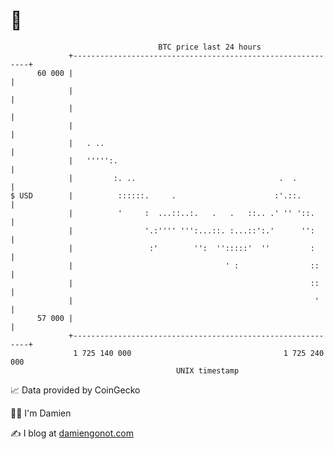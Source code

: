 * 👋

#+begin_example
                                    BTC price last 24 hours                    
                +------------------------------------------------------------+ 
         60 000 |                                                            | 
                |                                                            | 
                |                                                            | 
                |                                                            | 
                |   . ..                                                     | 
                |   ''''':.                                                  | 
                |         :. ..                                .  .          | 
   $ USD        |          ::::::.     .                      :'.::.         | 
                |          '     :  ...::..:.   .   .   ::.. .' '' '::.      | 
                |                '.:'''' ''':...::. :...::':.'      '':      | 
                |                 :'        '':  '':::::'  ''         :      | 
                |                                  ' :                ::     | 
                |                                                     ::     | 
                |                                                      '     | 
         57 000 |                                                            | 
                +------------------------------------------------------------+ 
                 1 725 140 000                                  1 725 240 000  
                                        UNIX timestamp                         
#+end_example
📈 Data provided by CoinGecko

🧑‍💻 I'm Damien

✍️ I blog at [[https://www.damiengonot.com][damiengonot.com]]
